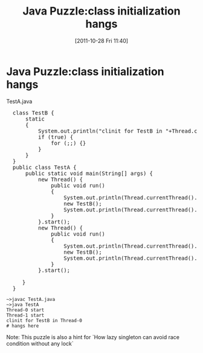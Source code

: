 #+POSTID: 141
#+DATE: [2011-10-28 Fri 11:40]
#+OPTIONS: toc:nil num:nil todo:nil pri:nil tags:nil ^:nil TeX:nil
#+CATEGORY: Java
#+TAGS: java,puzzle
#+DESCRIPTION:
#+TITLE: Java Puzzle:class initialization hangs
* Java Puzzle:class initialization hangs

TestA.java

#+BEGIN_HTML
<pre lang="java" line="1">
  class TestB {
      static 
      {
          System.out.println("clinit for TestB in "+Thread.currentThread().getName());
          if (true) {
              for (;;) {}
          }
      }
  }
  public class TestA {
      public static void main(String[] args) {
          new Thread() {
              public void run() 
              {
                  System.out.println(Thread.currentThread().getName()+" start");
                  new TestB();
                  System.out.println(Thread.currentThread().getName()+" end");
              }
          }.start();
          new Thread() {
              public void run() 
              {
                  System.out.println(Thread.currentThread().getName()+" start");
                  new TestB();
                  System.out.println(Thread.currentThread().getName()+" end");
              }
          }.start();
          
     }
  }
</pre>
#+END_HTML

#+BEGIN_EXAMPLE
~>javac TestA.java
~>java TestA
Thread-0 start
Thread-1 start
clinit for TestB in Thread-0
# hangs here
#+END_EXAMPLE

Note: This puzzle is also a hint for `How lazy singleton can avoid race condition without any lock`

